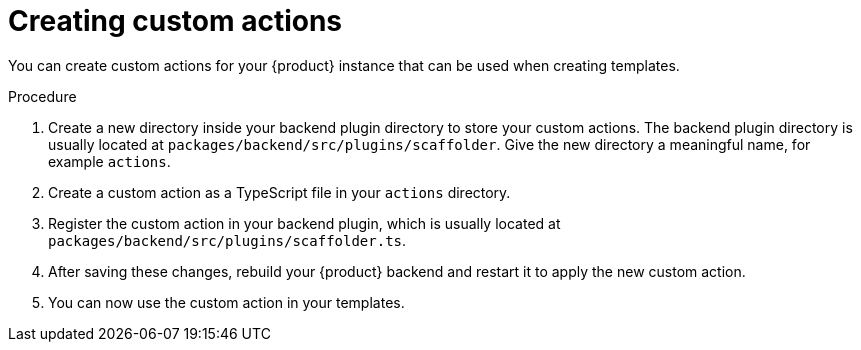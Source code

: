 // Module included in the following assemblies:
//
// * /assemblies/assembly-admin-templates.adoc

:_mod-docs-content-type: PROCEDURE
[id="proc-creating-custom-actions_{context}"]
= Creating custom actions

You can create custom actions for your {product} instance that can be used when creating templates.

.Procedure

. Create a new directory inside your backend plugin directory to store your custom actions. The backend plugin directory is usually located at `packages/backend/src/plugins/scaffolder`. Give the new directory a meaningful name, for example `actions`.
. Create a custom action as a TypeScript file in your `actions` directory.
. Register the custom action in your backend plugin, which is usually located at `packages/backend/src/plugins/scaffolder.ts`.
. After saving these changes, rebuild your {product} backend and restart it to apply the new custom action.
. You can now use the custom action in your templates.

.Verification
